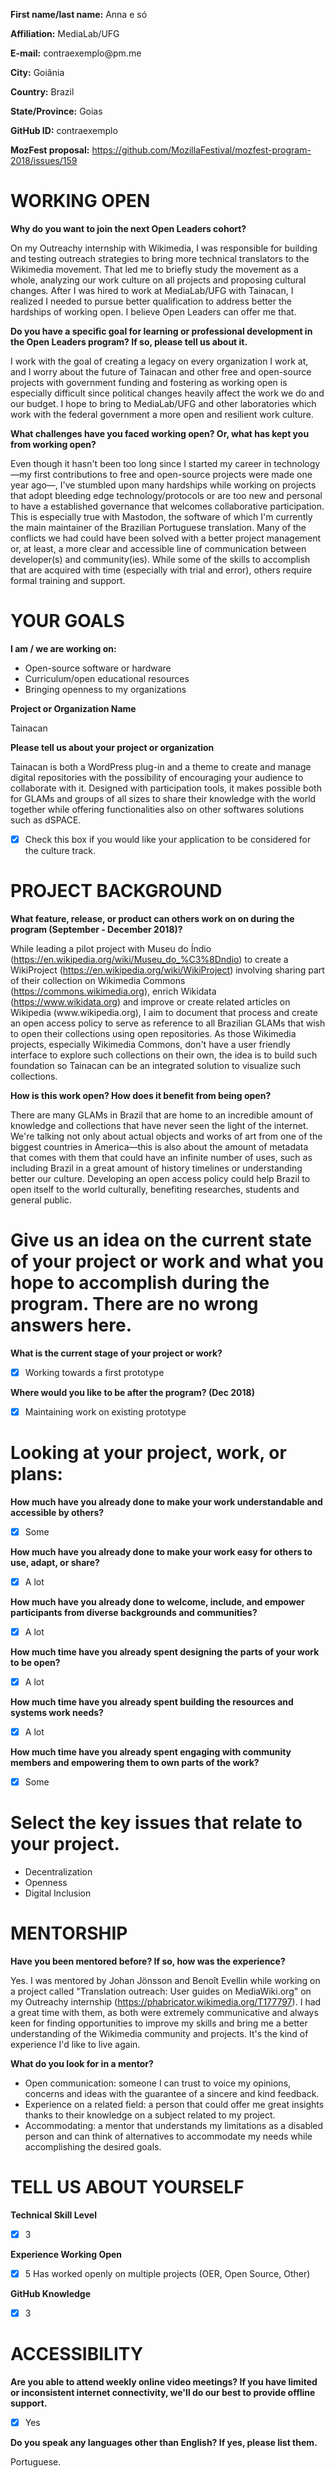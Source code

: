 *First name/last name:* Anna e só

*Affiliation:* MediaLab/UFG

*E-mail:* contraexemplo@pm.me

*City:* Goiânia

*Country:* Brazil

*State/Province:* Goias

*GitHub ID:* contraexemplo

*MozFest proposal:* https://github.com/MozillaFestival/mozfest-program-2018/issues/159

* WORKING OPEN

*Why do you want to join the next Open Leaders cohort?*

On my Outreachy internship with Wikimedia, I was responsible for building and testing outreach strategies to bring more technical translators to the Wikimedia movement. That led me to briefly study the movement as a whole, analyzing our work culture on all projects and proposing cultural changes. After I was hired to work at MediaLab/UFG with Tainacan, I realized I needed to pursue better qualification to address better the hardships of working open. I believe Open Leaders can offer me that.

*Do you have a specific goal for learning or professional development in the Open Leaders program? If so, please tell us about it.*

I work with the goal of creating a legacy on every organization I work at, and I worry about the future of Tainacan and other free and open-source projects with government funding and fostering as working open is especially difficult since political changes heavily affect the work we do and our budget. I hope to bring to MediaLab/UFG and other laboratories which work with the federal government a more open and resilient work culture.

*What challenges have you faced working open? Or, what has kept you from working open?*

Even though it hasn't been too long since I started my career in technology—my first contributions to free and open-source projects were made one year ago—, I've stumbled upon many hardships while working on projects that adopt bleeding edge technology/protocols or are too new and personal to have a established governance that welcomes collaborative participation. This is especially true with Mastodon, the software of which I'm currently the main maintainer of the Brazilian Portuguese translation. Many of the conflicts we had could have been solved with a better project management or, at least, a more clear and accessible line of communication between developer(s) and community(ies). While some of the skills to accomplish that are acquired with time (especially with trial and error), others require formal training and support.

* YOUR GOALS

*I am / we are working on:*
- Open-source software or hardware
- Curriculum/open educational resources
- Bringing openness to my organizations

*Project or Organization Name*

Tainacan

*Please tell us about your project or organization*

Tainacan is both a WordPress plug-in and a theme to create and manage digital repositories with the possibility of encouraging your audience to collaborate with it. Designed with participation tools, it makes possible both for GLAMs and groups of all sizes to share their knowledge with the world together while offering functionalities also on other softwares solutions such as dSPACE.

- [X] Check this box if you would like your application to be considered for the culture track.

* PROJECT BACKGROUND

*What feature, release, or product can others work on on during the program (September - December 2018)?*

While leading a pilot project with Museu do Índio (https://en.wikipedia.org/wiki/Museu_do_%C3%8Dndio) to create a WikiProject (https://en.wikipedia.org/wiki/WikiProject) involving sharing part of their collection on Wikimedia Commons (https://commons.wikimedia.org), enrich Wikidata (https://www.wikidata.org) and improve or create related articles on Wikipedia (www.wikipedia.org), I aim to document that process and create an open access policy to serve as reference to all Brazilian GLAMs that wish to open their collections using open repositories. As those Wikimedia projects, especially Wikimedia Commons, don't have a user friendly interface to explore such collections on their own, the idea is to build such foundation so Tainacan can be an integrated solution to visualize such collections.

*How is this work open? How does it benefit from being open?*

There are many GLAMs in Brazil that are home to an incredible amount of knowledge and collections that have never seen the light of the internet. We're talking not only about actual objects and works of art from one of the biggest countries in America—this is also about the amount of metadata that comes with them that could have an infinite number of uses, such as including Brazil in a great amount of history timelines or understanding better our culture. Developing an open access policy could help Brazil to open itself to the world culturally, benefiting researches, students and general public.

* Give us an idea on the current state of your project or work and what you hope to accomplish during the program. There are no wrong answers here.


*What is the current stage of your project or work?*
- [X] Working towards a first prototype

*Where would you like to be after the program? (Dec 2018)*
- [X] Maintaining work on existing prototype

* Looking at your project, work, or plans:
*How much have you already done to make your work understandable and accessible by others?*
- [X] Some

*How much have you already done to make your work easy for others to use, adapt, or share?*
- [X] A lot

*How much have you already done to welcome, include, and empower participants from diverse backgrounds and communities?*
- [X] A lot

*How much time have you already spent designing the parts of your work to be open?*
- [X] A lot

*How much time have you already spent building the resources and systems work needs?*
- [X] A lot

*How much time have you already spent engaging with community members and empowering them to own parts of the work?*
- [X] Some

* Select the key issues that relate to your project. 
- Decentralization
- Openness
- Digital Inclusion

* MENTORSHIP
*Have you been mentored before? If so, how was the experience?*

Yes. I was mentored by Johan Jönsson and Benoît Evellin while working on a project called "Translation outreach: User guides on MediaWiki.org" on my Outreachy internship (https://phabricator.wikimedia.org/T177797). I had a great time with them, as both were extremely communicative and always keen for finding opportunities to improve my skills and bring me a better understanding of the Wikimedia community and projects. It's the kind of experience I'd like to live again.

*What do you look for in a mentor?*

- Open communication: someone I can trust to voice my opinions, concerns and ideas with the guarantee of a sincere and kind feedback.
- Experience on a related field: a person that could offer me great insights thanks to their knowledge on a subject related to my project.
- Accommodating: a mentor that understands my limitations as a disabled person and can think of alternatives to accommodate my needs while accomplishing the desired goals.

* TELL US ABOUT YOURSELF

*Technical Skill Level*
- [X] 3

*Experience Working Open*
- [X] 5 Has worked openly on multiple projects (OER, Open Source, Other)

*GitHub Knowledge*
- [X] 3

* ACCESSIBILITY
*Are you able to attend weekly online video meetings? If you have limited or inconsistent internet connectivity, we'll do our best to provide offline support.*
- [X] Yes

*Do you speak any languages other than English? If yes, please list them.*

Portuguese.

*We're offering five options for weekly online video meetings. If selected, you'll be assigned to a cohort and a mentor available at the same time as you. These meetings will run from September 11, 2018 - December 12, 2018. Meetings are 30 - 90 minutes.*
- Every Tuesday at 8 am ET
- Every Tuesday at 12 pm ET
- Every Wednesday at 10 am ET
- Every Thusrday at 2 pm ET

* ANYTHING ELSE?
*Anything else you’d like us to know?*

I'm visually impaired! And use she/her and they/their pronouns.
